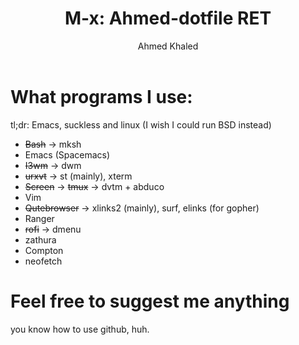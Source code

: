 #+TITLE: M-x: Ahmed-dotfile RET
#+AUTHOR: Ahmed Khaled

* What programs I use:
  tl;dr: Emacs, suckless and linux (I wish I could run BSD instead)
+ +Bash+ -> mksh
+ Emacs (Spacemacs)
+ +I3wm+ -> dwm
+ +urxvt+  -> st (mainly), xterm
+ +Screen+ -> +tmux+ -> dvtm + abduco
+ Vim
+ +Qutebrowser+ -> xlinks2 (mainly), surf, elinks (for gopher)
+ Ranger
+ +rofi+ -> dmenu
+ zathura
+ Compton
+ neofetch

* Feel free to suggest me anything
  you know how to use github, huh.
